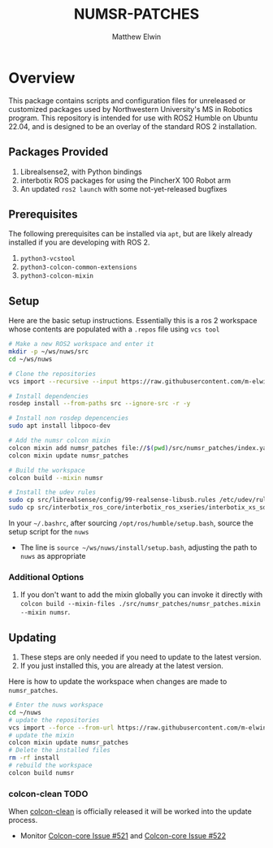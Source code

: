 #+TITLE: NUMSR-PATCHES
#+AUTHOR: Matthew Elwin

* Overview
This package contains scripts and configuration files for unreleased or customized packages used by Northwestern University's MS in Robotics program.
This repository is intended for use with ROS2 Humble on Ubuntu 22.04, and is designed to be an overlay of the standard ROS 2 installation.

** Packages Provided
1. Librealsense2, with Python bindings
2. interbotix ROS packages for using the PincherX 100 Robot arm
3. An updated =ros2 launch= with some not-yet-released bugfixes

** Prerequisites
The following prerequisites can be installed via =apt=, but are likely already installed if you are developing with ROS 2.
1. =python3-vcstool=
2. =python3-colcon-common-extensions=
3. =python3-colcon-mixin=

** Setup
Here are the basic setup instructions.
Essentially this is a ros 2 workspace whose contents are populated with a =.repos= file using =vcs tool=
#+BEGIN_SRC bash
# Make a new ROS2 workspace and enter it
mkdir -p ~/ws/nuws/src
cd ~/ws/nuws

# Clone the repositories
vcs import --recursive --input https://raw.githubusercontent.com/m-elwin/numsr_patches/main/numsr_patches.repos src

# Install dependencies
rosdep install --from-paths src --ignore-src -r -y

# Install non rosdep depencencies
sudo apt install libpoco-dev

# Add the numsr colcon mixin
colcon mixin add numsr_patches file://$(pwd)/src/numsr_patches/index.yaml
colcon mixin update numsr_patches

# Build the workspace
colcon build --mixin numsr

# Install the udev rules
sudo cp src/librealsense/config/99-realsense-libusb.rules /etc/udev/rules.d
sudo cp src/interbotix_ros_core/interbotix_ros_xseries/interbotix_xs_sdk/99-interbotix-udev.rules /etc/udev/rules.d
#+END_SRC

In your =~/.bashrc=, after sourcing =/opt/ros/humble/setup.bash=, source the setup script for the =nuws=
- The line is =source ~/ws/nuws/install/setup.bash=, adjusting the path to =nuws= as appropriate
*** Additional Options
1. If you don't want to add the mixin globally you can invoke it directly with
   =colcon build --mixin-files ./src/numsr_patches/numsr_patches.mixin --mixin numsr=.

** Updating
1. These steps are only needed if you need to update to the latest version.
2. If you just installed this, you are already at the latest version.

Here is how to update the workspace when changes are made to =numsr_patches=. 
#+BEGIN_SRC bash
# Enter the nuws workspace
cd ~/nuws
# update the repositories
vcs import --force --from-url https://raw.githubusercontent.com/m-elwin/numsr_patches/main/numsr_patches.repos src
# update the mixin
colcon mixin update numsr_patches
# Delete the installed files
rm -rf install
# rebuild the workspace
colcon build numsr
#+END_SRC

*** colcon-clean TODO
When [[https://github.com/ruffsl/colcon-clean][colcon-clean]] is officially released it will be worked into the update process.
- Monitor [[https://github.com/colcon/colcon-core/issues/521][Colcon-core Issue #521]] and [[https://github.com/colcon/colcon-core/issues/522][Colcon-core Issue #522]]

